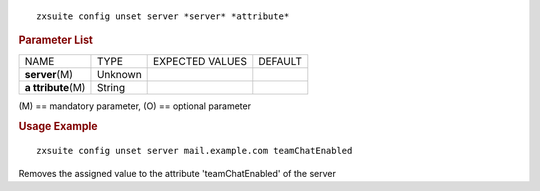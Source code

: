 .. SPDX-FileCopyrightText: 2022 Zextras <https://www.zextras.com/>
..
.. SPDX-License-Identifier: CC-BY-NC-SA-4.0

::

   zxsuite config unset server *server* *attribute*

.. rubric:: Parameter List

+-----------------+-----------------+-----------------+-----------------+
| NAME            | TYPE            | EXPECTED VALUES | DEFAULT         |
+-----------------+-----------------+-----------------+-----------------+
| **server**\ (M) | Unknown         |                 |                 |
+-----------------+-----------------+-----------------+-----------------+
| **a             | String          |                 |                 |
| ttribute**\ (M) |                 |                 |                 |
+-----------------+-----------------+-----------------+-----------------+

\(M) == mandatory parameter, (O) == optional parameter

.. rubric:: Usage Example

::

   zxsuite config unset server mail.example.com teamChatEnabled

Removes the assigned value to the attribute 'teamChatEnabled' of the
server
